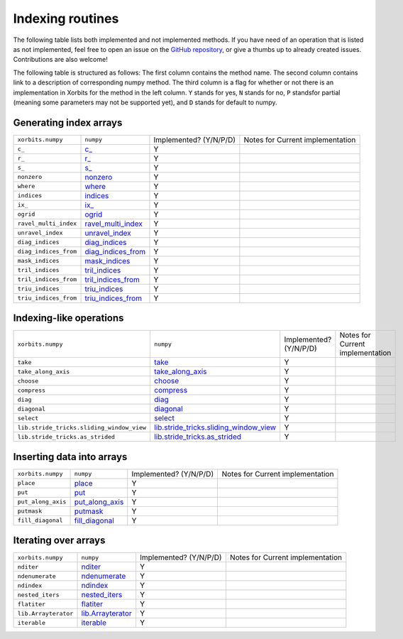.. _routines.indexing:
.. _arrays.indexing:

Indexing routines
=================

The following table lists both implemented and not implemented methods. If you have need
of an operation that is listed as not implemented, feel free to open an issue on the
`GitHub repository`_, or give a thumbs up to already created issues. Contributions are
also welcome!

The following table is structured as follows: The first column contains the method name.
The second column contains link to a description of corresponding numpy method.
The third column is a flag for whether or not there is an implementation in Xorbits
for the method in the left column. ``Y`` stands for yes, ``N`` stands for no, ``P`` standsfor partial 
(meaning some parameters may not be supported yet), and ``D`` stands for default to numpy.

Generating index arrays
-----------------------

+-----------------------+----------------------+------------------------+----------------------------------+
| ``xorbits.numpy``     | ``numpy``            | Implemented? (Y/N/P/D) | Notes for Current implementation |
+-----------------------+----------------------+------------------------+----------------------------------+
| ``c_``                | `c_`_                | Y                      |                                  |
+-----------------------+----------------------+------------------------+----------------------------------+
| ``r_``                | `r_`_                | Y                      |                                  |
+-----------------------+----------------------+------------------------+----------------------------------+
| ``s_``                | `s_`_                | Y                      |                                  |
+-----------------------+----------------------+------------------------+----------------------------------+
| ``nonzero``           | `nonzero`_           | Y                      |                                  |
+-----------------------+----------------------+------------------------+----------------------------------+
| ``where``             | `where`_             | Y                      |                                  |
+-----------------------+----------------------+------------------------+----------------------------------+
| ``indices``           | `indices`_           | Y                      |                                  |
+-----------------------+----------------------+------------------------+----------------------------------+
| ``ix_``               | `ix_`_               | Y                      |                                  |
+-----------------------+----------------------+------------------------+----------------------------------+
| ``ogrid``             | `ogrid`_             | Y                      |                                  |
+-----------------------+----------------------+------------------------+----------------------------------+
| ``ravel_multi_index`` | `ravel_multi_index`_ | Y                      |                                  |
+-----------------------+----------------------+------------------------+----------------------------------+
| ``unravel_index``     | `unravel_index`_     | Y                      |                                  |
+-----------------------+----------------------+------------------------+----------------------------------+
| ``diag_indices``      | `diag_indices`_      | Y                      |                                  |
+-----------------------+----------------------+------------------------+----------------------------------+
| ``diag_indices_from`` | `diag_indices_from`_ | Y                      |                                  |
+-----------------------+----------------------+------------------------+----------------------------------+
| ``mask_indices``      | `mask_indices`_      | Y                      |                                  |
+-----------------------+----------------------+------------------------+----------------------------------+
| ``tril_indices``      | `tril_indices`_      | Y                      |                                  |
+-----------------------+----------------------+------------------------+----------------------------------+
| ``tril_indices_from`` | `tril_indices_from`_ | Y                      |                                  |
+-----------------------+----------------------+------------------------+----------------------------------+
| ``triu_indices``      | `triu_indices`_      | Y                      |                                  |
+-----------------------+----------------------+------------------------+----------------------------------+
| ``triu_indices_from`` | `triu_indices_from`_ | Y                      |                                  |
+-----------------------+----------------------+------------------------+----------------------------------+

Indexing-like operations
------------------------

+-------------------------------------------+------------------------------------------+------------------------+----------------------------------+
| ``xorbits.numpy``                         | ``numpy``                                | Implemented? (Y/N/P/D) | Notes for Current implementation |
+-------------------------------------------+------------------------------------------+------------------------+----------------------------------+
| ``take``                                  | `take`_                                  | Y                      |                                  |
+-------------------------------------------+------------------------------------------+------------------------+----------------------------------+
| ``take_along_axis``                       | `take_along_axis`_                       | Y                      |                                  |
+-------------------------------------------+------------------------------------------+------------------------+----------------------------------+
| ``choose``                                | `choose`_                                | Y                      |                                  |
+-------------------------------------------+------------------------------------------+------------------------+----------------------------------+
| ``compress``                              | `compress`_                              | Y                      |                                  |
+-------------------------------------------+------------------------------------------+------------------------+----------------------------------+
| ``diag``                                  | `diag`_                                  | Y                      |                                  |
+-------------------------------------------+------------------------------------------+------------------------+----------------------------------+
| ``diagonal``                              | `diagonal`_                              | Y                      |                                  |
+-------------------------------------------+------------------------------------------+------------------------+----------------------------------+
| ``select``                                | `select`_                                | Y                      |                                  |
+-------------------------------------------+------------------------------------------+------------------------+----------------------------------+
| ``lib.stride_tricks.sliding_window_view`` | `lib.stride_tricks.sliding_window_view`_ | Y                      |                                  |
+-------------------------------------------+------------------------------------------+------------------------+----------------------------------+
| ``lib.stride_tricks.as_strided``          | `lib.stride_tricks.as_strided`_          | Y                      |                                  |
+-------------------------------------------+------------------------------------------+------------------------+----------------------------------+

Inserting data into arrays
--------------------------

+--------------------+-------------------+------------------------+----------------------------------+
| ``xorbits.numpy``  | ``numpy``         | Implemented? (Y/N/P/D) | Notes for Current implementation |
+--------------------+-------------------+------------------------+----------------------------------+
| ``place``          | `place`_          | Y                      |                                  |
+--------------------+-------------------+------------------------+----------------------------------+
| ``put``            | `put`_            | Y                      |                                  |
+--------------------+-------------------+------------------------+----------------------------------+
| ``put_along_axis`` | `put_along_axis`_ | Y                      |                                  |
+--------------------+-------------------+------------------------+----------------------------------+
| ``putmask``        | `putmask`_        | Y                      |                                  |
+--------------------+-------------------+------------------------+----------------------------------+
| ``fill_diagonal``  | `fill_diagonal`_  | Y                      |                                  |
+--------------------+-------------------+------------------------+----------------------------------+

Iterating over arrays
---------------------

+----------------------+---------------------+------------------------+----------------------------------+
| ``xorbits.numpy``    | ``numpy``           | Implemented? (Y/N/P/D) | Notes for Current implementation |
+----------------------+---------------------+------------------------+----------------------------------+
| ``nditer``           | `nditer`_           | Y                      |                                  |
+----------------------+---------------------+------------------------+----------------------------------+
| ``ndenumerate``      | `ndenumerate`_      | Y                      |                                  |
+----------------------+---------------------+------------------------+----------------------------------+
| ``ndindex``          | `ndindex`_          | Y                      |                                  |
+----------------------+---------------------+------------------------+----------------------------------+
| ``nested_iters``     | `nested_iters`_     | Y                      |                                  |
+----------------------+---------------------+------------------------+----------------------------------+
| ``flatiter``         | `flatiter`_         | Y                      |                                  |
+----------------------+---------------------+------------------------+----------------------------------+
| ``lib.Arrayterator`` | `lib.Arrayterator`_ | Y                      |                                  |
+----------------------+---------------------+------------------------+----------------------------------+
| ``iterable``         | `iterable`_         | Y                      |                                  |
+----------------------+---------------------+------------------------+----------------------------------+

.. _`GitHub repository`: https://github.com/xorbitsai/xorbits/issues
.. _`c_`: https://numpy.org/doc/stable/reference/generated/numpy.c_.html
.. _`r_`: https://numpy.org/doc/stable/reference/generated/numpy.r_.html
.. _`s_`: https://numpy.org/doc/stable/reference/generated/numpy.s_.html
.. _`nonzero`: https://numpy.org/doc/stable/reference/generated/numpy.nonzero.html
.. _`where`: https://numpy.org/doc/stable/reference/generated/numpy.where.html
.. _`indices`: https://numpy.org/doc/stable/reference/generated/numpy.indices.html
.. _`ix_`: https://numpy.org/doc/stable/reference/generated/numpy.ix_.html
.. _`ogrid`: https://numpy.org/doc/stable/reference/generated/numpy.ogrid.html
.. _`ravel_multi_index`: https://numpy.org/doc/stable/reference/generated/numpy.ravel_multi_index.html
.. _`unravel_index`: https://numpy.org/doc/stable/reference/generated/numpy.unravel_index.html
.. _`diag_indices`: https://numpy.org/doc/stable/reference/generated/numpy.diag_indices.html
.. _`diag_indices_from`: https://numpy.org/doc/stable/reference/generated/numpy.diag_indices_from.html
.. _`mask_indices`: https://numpy.org/doc/stable/reference/generated/numpy.mask_indices.html
.. _`tril_indices`: https://numpy.org/doc/stable/reference/generated/numpy.tril_indices.html
.. _`tril_indices_from`: https://numpy.org/doc/stable/reference/generated/numpy.tril_indices_from.html
.. _`triu_indices`: https://numpy.org/doc/stable/reference/generated/numpy.triu_indices.html
.. _`triu_indices_from`: https://numpy.org/doc/stable/reference/generated/numpy.triu_indices_from.html
.. _`take`: https://numpy.org/doc/stable/reference/generated/numpy.take.html
.. _`take_along_axis`: https://numpy.org/doc/stable/reference/generated/numpy.take_along_axis.html
.. _`choose`: https://numpy.org/doc/stable/reference/generated/numpy.choose.html
.. _`compress`: https://numpy.org/doc/stable/reference/generated/numpy.compress.html
.. _`diag`: https://numpy.org/doc/stable/reference/generated/numpy.diag.html
.. _`diagonal`: https://numpy.org/doc/stable/reference/generated/numpy.diagonal.html
.. _`select`: https://numpy.org/doc/stable/reference/generated/numpy.select.html
.. _`lib.stride_tricks.sliding_window_view`: https://numpy.org/doc/stable/reference/generated/numpy.lib.stride_tricks.sliding_window_view.html
.. _`lib.stride_tricks.as_strided`: https://numpy.org/doc/stable/reference/generated/numpy.lib.stride_tricks.as_strided.html
.. _`place`: https://numpy.org/doc/stable/reference/generated/numpy.place.html
.. _`put`: https://numpy.org/doc/stable/reference/generated/numpy.put.html
.. _`put_along_axis`: https://numpy.org/doc/stable/reference/generated/numpy.put_along_axis.html
.. _`putmask`: https://numpy.org/doc/stable/reference/generated/numpy.putmask.html
.. _`fill_diagonal`: https://numpy.org/doc/stable/reference/generated/numpy.fill_diagonal.html
.. _`nditer`: https://numpy.org/doc/stable/reference/generated/numpy.nditer.html
.. _`ndenumerate`: https://numpy.org/doc/stable/reference/generated/numpy.ndenumerate.html
.. _`ndindex`: https://numpy.org/doc/stable/reference/generated/numpy.ndindex.html
.. _`nested_iters`: https://numpy.org/doc/stable/reference/generated/numpy.nested_iters.html
.. _`flatiter`: https://numpy.org/doc/stable/reference/generated/numpy.flatiter.html
.. _`lib.Arrayterator`: https://numpy.org/doc/stable/reference/generated/numpy.lib.Arrayterator.html
.. _`iterable`: https://numpy.org/doc/stable/reference/generated/numpy.iterable.html
